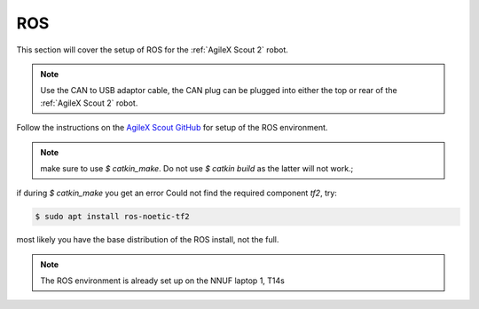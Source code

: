 .. _AgileX Scout GitHub: https://github.com/agilexrobotics/scout_ros

.. _Scout 2 ROS:

ROS
===

This section will cover the setup of ROS for the :ref:`AgileX Scout 2` robot.

.. note:: Use the CAN to USB adaptor cable, the CAN plug can be plugged into either the top or rear of the :ref:`AgileX Scout 2` robot.

Follow the instructions on the `AgileX Scout GitHub`_ for setup of the ROS environment.

.. note:: make sure to use `$ catkin_make`. Do not use `$ catkin build` as the latter will not work.;

if during `$ catkin_make` you get an error Could not find the required component `tf2`, try:

.. code-block:: bash

    $ sudo apt install ros-noetic-tf2

most likely you have the base distribution of the ROS install, not the full.

.. note:: The ROS environment is already set up on the NNUF laptop 1, T14s
